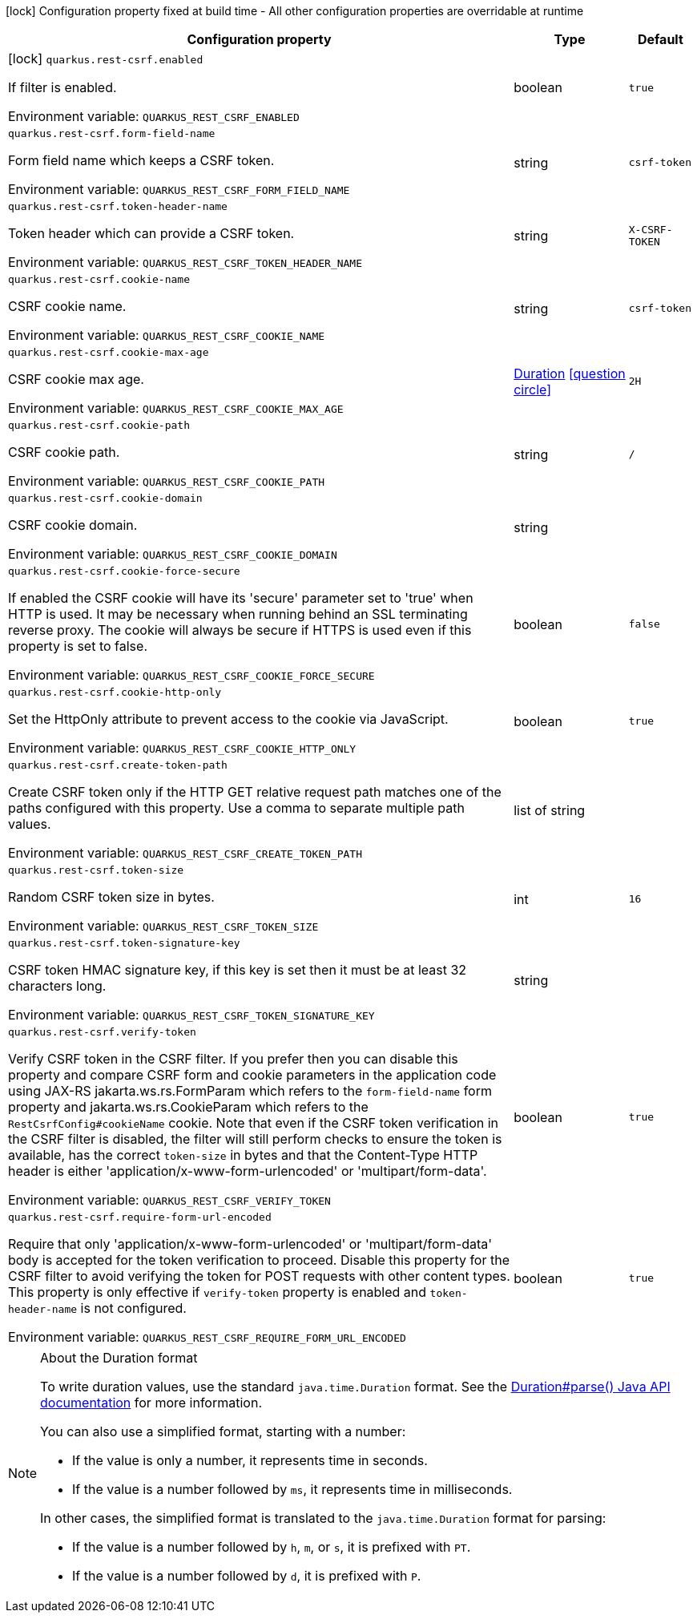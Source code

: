 :summaryTableId: quarkus-rest-csrf_quarkus-rest-csrf
[.configuration-legend]
icon:lock[title=Fixed at build time] Configuration property fixed at build time - All other configuration properties are overridable at runtime
[.configuration-reference.searchable, cols="80,.^10,.^10"]
|===

h|[.header-title]##Configuration property##
h|Type
h|Default

a|icon:lock[title=Fixed at build time] [[quarkus-rest-csrf_quarkus-rest-csrf-enabled]] [.property-path]##`quarkus.rest-csrf.enabled`##

[.description]
--
If filter is enabled.


ifdef::add-copy-button-to-env-var[]
Environment variable: env_var_with_copy_button:+++QUARKUS_REST_CSRF_ENABLED+++[]
endif::add-copy-button-to-env-var[]
ifndef::add-copy-button-to-env-var[]
Environment variable: `+++QUARKUS_REST_CSRF_ENABLED+++`
endif::add-copy-button-to-env-var[]
--
|boolean
|`true`

a| [[quarkus-rest-csrf_quarkus-rest-csrf-form-field-name]] [.property-path]##`quarkus.rest-csrf.form-field-name`##

[.description]
--
Form field name which keeps a CSRF token.


ifdef::add-copy-button-to-env-var[]
Environment variable: env_var_with_copy_button:+++QUARKUS_REST_CSRF_FORM_FIELD_NAME+++[]
endif::add-copy-button-to-env-var[]
ifndef::add-copy-button-to-env-var[]
Environment variable: `+++QUARKUS_REST_CSRF_FORM_FIELD_NAME+++`
endif::add-copy-button-to-env-var[]
--
|string
|`csrf-token`

a| [[quarkus-rest-csrf_quarkus-rest-csrf-token-header-name]] [.property-path]##`quarkus.rest-csrf.token-header-name`##

[.description]
--
Token header which can provide a CSRF token.


ifdef::add-copy-button-to-env-var[]
Environment variable: env_var_with_copy_button:+++QUARKUS_REST_CSRF_TOKEN_HEADER_NAME+++[]
endif::add-copy-button-to-env-var[]
ifndef::add-copy-button-to-env-var[]
Environment variable: `+++QUARKUS_REST_CSRF_TOKEN_HEADER_NAME+++`
endif::add-copy-button-to-env-var[]
--
|string
|`X-CSRF-TOKEN`

a| [[quarkus-rest-csrf_quarkus-rest-csrf-cookie-name]] [.property-path]##`quarkus.rest-csrf.cookie-name`##

[.description]
--
CSRF cookie name.


ifdef::add-copy-button-to-env-var[]
Environment variable: env_var_with_copy_button:+++QUARKUS_REST_CSRF_COOKIE_NAME+++[]
endif::add-copy-button-to-env-var[]
ifndef::add-copy-button-to-env-var[]
Environment variable: `+++QUARKUS_REST_CSRF_COOKIE_NAME+++`
endif::add-copy-button-to-env-var[]
--
|string
|`csrf-token`

a| [[quarkus-rest-csrf_quarkus-rest-csrf-cookie-max-age]] [.property-path]##`quarkus.rest-csrf.cookie-max-age`##

[.description]
--
CSRF cookie max age.


ifdef::add-copy-button-to-env-var[]
Environment variable: env_var_with_copy_button:+++QUARKUS_REST_CSRF_COOKIE_MAX_AGE+++[]
endif::add-copy-button-to-env-var[]
ifndef::add-copy-button-to-env-var[]
Environment variable: `+++QUARKUS_REST_CSRF_COOKIE_MAX_AGE+++`
endif::add-copy-button-to-env-var[]
--
|link:https://docs.oracle.com/en/java/javase/17/docs/api/java.base/java/time/Duration.html[Duration] link:#duration-note-anchor-{summaryTableId}[icon:question-circle[title=More information about the Duration format]]
|`2H`

a| [[quarkus-rest-csrf_quarkus-rest-csrf-cookie-path]] [.property-path]##`quarkus.rest-csrf.cookie-path`##

[.description]
--
CSRF cookie path.


ifdef::add-copy-button-to-env-var[]
Environment variable: env_var_with_copy_button:+++QUARKUS_REST_CSRF_COOKIE_PATH+++[]
endif::add-copy-button-to-env-var[]
ifndef::add-copy-button-to-env-var[]
Environment variable: `+++QUARKUS_REST_CSRF_COOKIE_PATH+++`
endif::add-copy-button-to-env-var[]
--
|string
|`/`

a| [[quarkus-rest-csrf_quarkus-rest-csrf-cookie-domain]] [.property-path]##`quarkus.rest-csrf.cookie-domain`##

[.description]
--
CSRF cookie domain.


ifdef::add-copy-button-to-env-var[]
Environment variable: env_var_with_copy_button:+++QUARKUS_REST_CSRF_COOKIE_DOMAIN+++[]
endif::add-copy-button-to-env-var[]
ifndef::add-copy-button-to-env-var[]
Environment variable: `+++QUARKUS_REST_CSRF_COOKIE_DOMAIN+++`
endif::add-copy-button-to-env-var[]
--
|string
|

a| [[quarkus-rest-csrf_quarkus-rest-csrf-cookie-force-secure]] [.property-path]##`quarkus.rest-csrf.cookie-force-secure`##

[.description]
--
If enabled the CSRF cookie will have its 'secure' parameter set to 'true' when HTTP is used. It may be necessary when running behind an SSL terminating reverse proxy. The cookie will always be secure if HTTPS is used even if this property is set to false.


ifdef::add-copy-button-to-env-var[]
Environment variable: env_var_with_copy_button:+++QUARKUS_REST_CSRF_COOKIE_FORCE_SECURE+++[]
endif::add-copy-button-to-env-var[]
ifndef::add-copy-button-to-env-var[]
Environment variable: `+++QUARKUS_REST_CSRF_COOKIE_FORCE_SECURE+++`
endif::add-copy-button-to-env-var[]
--
|boolean
|`false`

a| [[quarkus-rest-csrf_quarkus-rest-csrf-cookie-http-only]] [.property-path]##`quarkus.rest-csrf.cookie-http-only`##

[.description]
--
Set the HttpOnly attribute to prevent access to the cookie via JavaScript.


ifdef::add-copy-button-to-env-var[]
Environment variable: env_var_with_copy_button:+++QUARKUS_REST_CSRF_COOKIE_HTTP_ONLY+++[]
endif::add-copy-button-to-env-var[]
ifndef::add-copy-button-to-env-var[]
Environment variable: `+++QUARKUS_REST_CSRF_COOKIE_HTTP_ONLY+++`
endif::add-copy-button-to-env-var[]
--
|boolean
|`true`

a| [[quarkus-rest-csrf_quarkus-rest-csrf-create-token-path]] [.property-path]##`quarkus.rest-csrf.create-token-path`##

[.description]
--
Create CSRF token only if the HTTP GET relative request path matches one of the paths configured with this property. Use a comma to separate multiple path values.


ifdef::add-copy-button-to-env-var[]
Environment variable: env_var_with_copy_button:+++QUARKUS_REST_CSRF_CREATE_TOKEN_PATH+++[]
endif::add-copy-button-to-env-var[]
ifndef::add-copy-button-to-env-var[]
Environment variable: `+++QUARKUS_REST_CSRF_CREATE_TOKEN_PATH+++`
endif::add-copy-button-to-env-var[]
--
|list of string
|

a| [[quarkus-rest-csrf_quarkus-rest-csrf-token-size]] [.property-path]##`quarkus.rest-csrf.token-size`##

[.description]
--
Random CSRF token size in bytes.


ifdef::add-copy-button-to-env-var[]
Environment variable: env_var_with_copy_button:+++QUARKUS_REST_CSRF_TOKEN_SIZE+++[]
endif::add-copy-button-to-env-var[]
ifndef::add-copy-button-to-env-var[]
Environment variable: `+++QUARKUS_REST_CSRF_TOKEN_SIZE+++`
endif::add-copy-button-to-env-var[]
--
|int
|`16`

a| [[quarkus-rest-csrf_quarkus-rest-csrf-token-signature-key]] [.property-path]##`quarkus.rest-csrf.token-signature-key`##

[.description]
--
CSRF token HMAC signature key, if this key is set then it must be at least 32 characters long.


ifdef::add-copy-button-to-env-var[]
Environment variable: env_var_with_copy_button:+++QUARKUS_REST_CSRF_TOKEN_SIGNATURE_KEY+++[]
endif::add-copy-button-to-env-var[]
ifndef::add-copy-button-to-env-var[]
Environment variable: `+++QUARKUS_REST_CSRF_TOKEN_SIGNATURE_KEY+++`
endif::add-copy-button-to-env-var[]
--
|string
|

a| [[quarkus-rest-csrf_quarkus-rest-csrf-verify-token]] [.property-path]##`quarkus.rest-csrf.verify-token`##

[.description]
--
Verify CSRF token in the CSRF filter. If you prefer then you can disable this property and compare CSRF form and cookie parameters in the application code using JAX-RS jakarta.ws.rs.FormParam which refers to the `form-field-name` form property and jakarta.ws.rs.CookieParam which refers to the `RestCsrfConfig++#++cookieName` cookie. Note that even if the CSRF token verification in the CSRF filter is disabled, the filter will still perform checks to ensure the token is available, has the correct `token-size` in bytes and that the Content-Type HTTP header is either 'application/x-www-form-urlencoded' or 'multipart/form-data'.


ifdef::add-copy-button-to-env-var[]
Environment variable: env_var_with_copy_button:+++QUARKUS_REST_CSRF_VERIFY_TOKEN+++[]
endif::add-copy-button-to-env-var[]
ifndef::add-copy-button-to-env-var[]
Environment variable: `+++QUARKUS_REST_CSRF_VERIFY_TOKEN+++`
endif::add-copy-button-to-env-var[]
--
|boolean
|`true`

a| [[quarkus-rest-csrf_quarkus-rest-csrf-require-form-url-encoded]] [.property-path]##`quarkus.rest-csrf.require-form-url-encoded`##

[.description]
--
Require that only 'application/x-www-form-urlencoded' or 'multipart/form-data' body is accepted for the token verification to proceed. Disable this property for the CSRF filter to avoid verifying the token for POST requests with other content types. This property is only effective if `verify-token` property is enabled and `token-header-name` is not configured.


ifdef::add-copy-button-to-env-var[]
Environment variable: env_var_with_copy_button:+++QUARKUS_REST_CSRF_REQUIRE_FORM_URL_ENCODED+++[]
endif::add-copy-button-to-env-var[]
ifndef::add-copy-button-to-env-var[]
Environment variable: `+++QUARKUS_REST_CSRF_REQUIRE_FORM_URL_ENCODED+++`
endif::add-copy-button-to-env-var[]
--
|boolean
|`true`

|===

ifndef::no-duration-note[]
[NOTE]
[id=duration-note-anchor-quarkus-rest-csrf_quarkus-rest-csrf]
.About the Duration format
====
To write duration values, use the standard `java.time.Duration` format.
See the link:https://docs.oracle.com/en/java/javase/17/docs/api/java.base/java/time/Duration.html#parse(java.lang.CharSequence)[Duration#parse() Java API documentation] for more information.

You can also use a simplified format, starting with a number:

* If the value is only a number, it represents time in seconds.
* If the value is a number followed by `ms`, it represents time in milliseconds.

In other cases, the simplified format is translated to the `java.time.Duration` format for parsing:

* If the value is a number followed by `h`, `m`, or `s`, it is prefixed with `PT`.
* If the value is a number followed by `d`, it is prefixed with `P`.
====
endif::no-duration-note[]

:!summaryTableId: